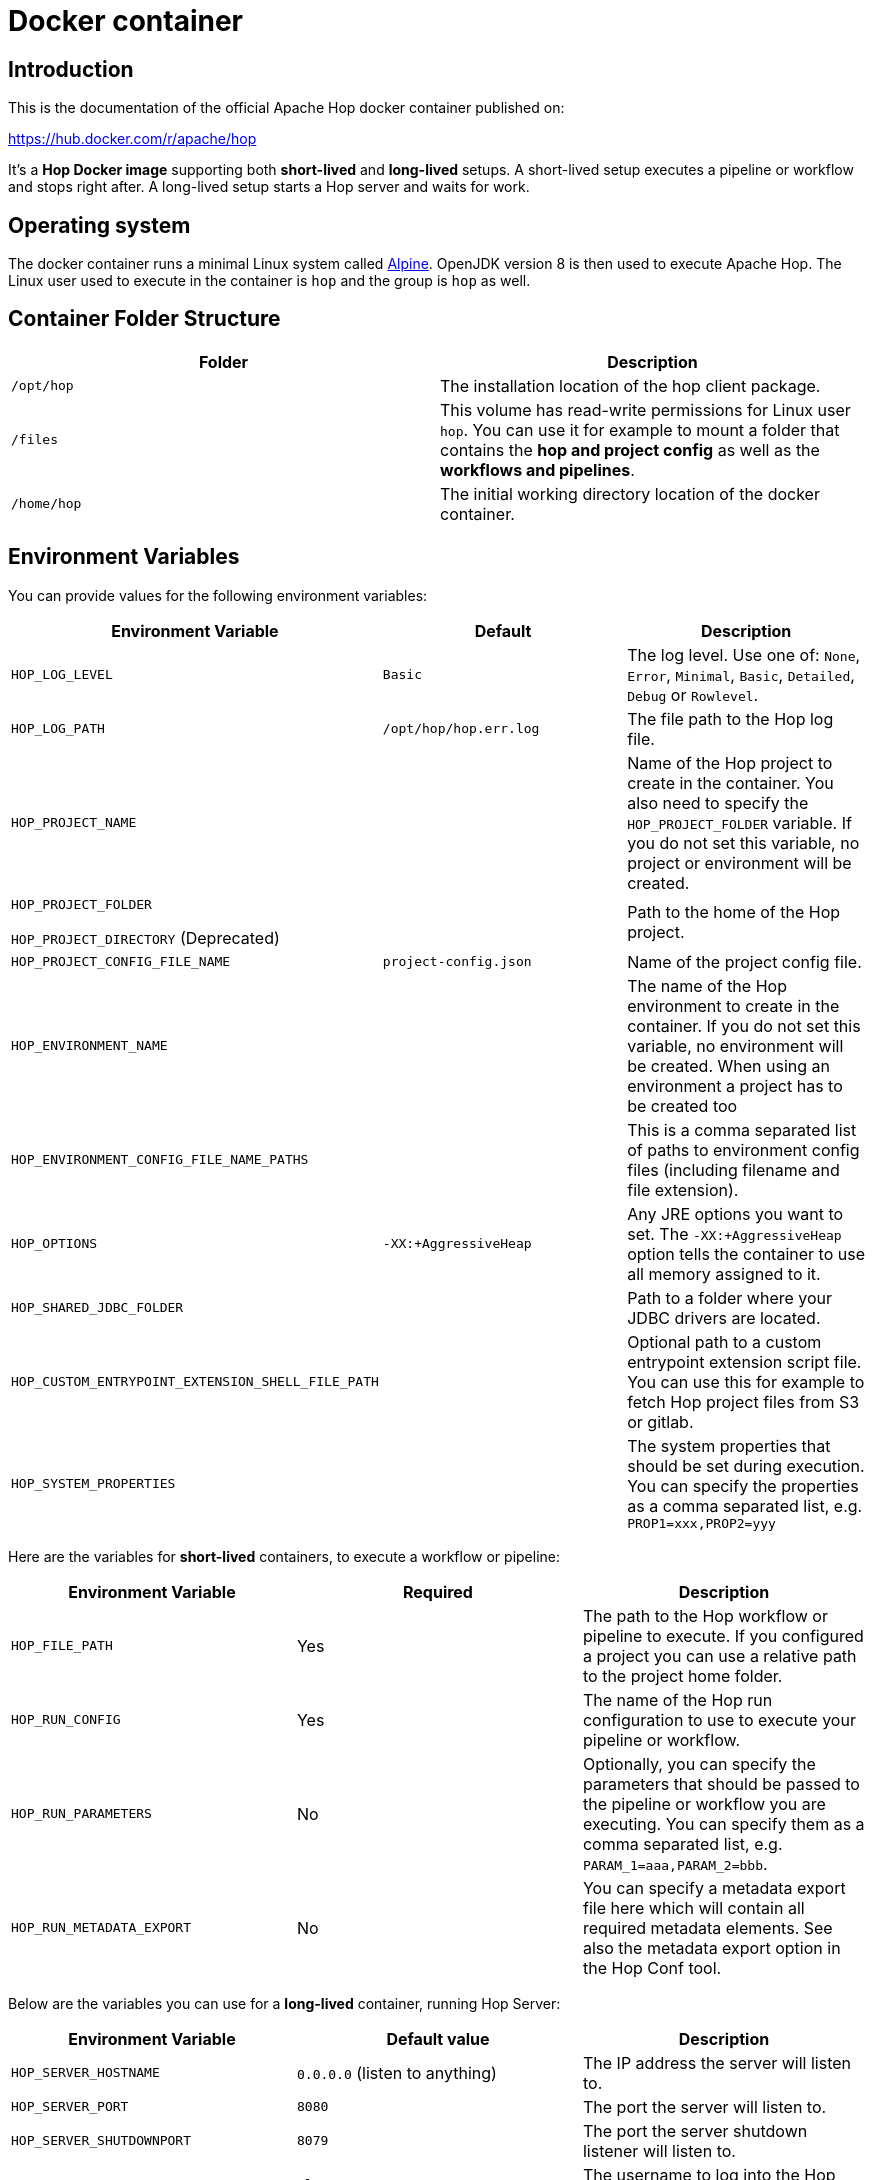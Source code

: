 ////
Licensed to the Apache Software Foundation (ASF) under one
or more contributor license agreements.  See the NOTICE file
distributed with this work for additional information
regarding copyright ownership.  The ASF licenses this file
to you under the Apache License, Version 2.0 (the
"License"); you may not use this file except in compliance
with the License.  You may obtain a copy of the License at
  http://www.apache.org/licenses/LICENSE-2.0
Unless required by applicable law or agreed to in writing,
software distributed under the License is distributed on an
"AS IS" BASIS, WITHOUT WARRANTIES OR CONDITIONS OF ANY
KIND, either express or implied.  See the License for the
specific language governing permissions and limitations
under the License.
////
:description: Apache Hop provides a Docker image for long (Hop Server) and short-lived (hop-run) containers. An additional image is available for Hop Web. Both images are available on Docker Hub.

[[DockerContainer-DockerContainer]]
= Docker container

== Introduction

This is the documentation of the official Apache Hop docker container published on:

https://hub.docker.com/r/apache/hop

It's a **Hop Docker image** supporting both **short-lived** and **long-lived** setups.
A short-lived setup executes a pipeline or workflow and stops right after.
A long-lived setup starts a Hop server and waits for work.

== Operating system

The docker container runs a minimal Linux system called https://hub.docker.com/_/alpine[Alpine].
OpenJDK version 8 is then used to execute Apache Hop.
The Linux user used to execute in the container is `hop` and the group is `hop` as well.

== Container Folder Structure

|===
|Folder | Description

|```/opt/hop```
| The installation location of the hop client package.

|```/files```
| This volume has read-write permissions for Linux user `hop`.
You can use it for example to mount a folder that contains the **hop and project config** as well as the **workflows and pipelines**.

|```/home/hop```
| The initial working directory location of the docker container.

|===

== Environment Variables

You can provide values for the following environment variables:

|===
|Environment Variable|Default |Description

|```HOP_LOG_LEVEL```
|`Basic`
| The log level.
Use one of: `None`, `Error`, `Minimal`, `Basic`, `Detailed`, `Debug` or `Rowlevel`.

|```HOP_LOG_PATH```
|`/opt/hop/hop.err.log`
| The file path to the Hop log file.

|```HOP_PROJECT_NAME```
|
| Name of the Hop project to create in the container.
You also need to specify the ```HOP_PROJECT_FOLDER``` variable.
If you do not set this variable, no project or environment will be created.

|```HOP_PROJECT_FOLDER```

`HOP_PROJECT_DIRECTORY` (Deprecated)
|
| Path to the home of the Hop project.

|```HOP_PROJECT_CONFIG_FILE_NAME```
|`project-config.json`
| Name of the project config file.

|```HOP_ENVIRONMENT_NAME```
|
| The name of the Hop environment to create in the container.
If you do not set this variable, no environment will be created.
When using an environment a project has to be created too

|```HOP_ENVIRONMENT_CONFIG_FILE_NAME_PATHS```
|
| This is a comma separated list of paths to environment config files (including filename and file extension).

|```HOP_OPTIONS```
|`-XX:+AggressiveHeap`
| Any JRE options you want to set.
The `-XX:+AggressiveHeap` option tells the container to use all memory assigned to it.

|```HOP_SHARED_JDBC_FOLDER```
|
| Path to a folder where your JDBC drivers are located.

|```HOP_CUSTOM_ENTRYPOINT_EXTENSION_SHELL_FILE_PATH```
|
| Optional path to a custom entrypoint extension script file.
You can use this for example to fetch Hop project files from S3 or gitlab.

|```HOP_SYSTEM_PROPERTIES```
|
| The system properties that should be set during execution.
You can specify the properties as a comma separated list, e.g. `PROP1=xxx,PROP2=yyy`

|===

Here are the variables for **short-lived** containers, to execute a workflow or pipeline:

|===
|Environment Variable | Required | Description

|```HOP_FILE_PATH```
| Yes
| The path to the Hop workflow or pipeline to execute.
If you configured a project you can use a relative path to the project home folder.

|```HOP_RUN_CONFIG```
| Yes
| The name of the Hop run configuration to use to execute your pipeline or workflow.

|```HOP_RUN_PARAMETERS```
| No
| Optionally, you can specify the parameters that should be passed to the pipeline or workflow you are executing.
You can specify them as a comma separated list, e.g. ```PARAM_1=aaa,PARAM_2=bbb```.

|```HOP_RUN_METADATA_EXPORT```
| No
| You can specify a metadata export file here which will contain all required metadata elements.  See also the metadata export option in the Hop Conf tool.

|===

Below are the variables you can use for a **long-lived** container, running Hop Server:

|===
|Environment Variable |Default value| Description

|```HOP_SERVER_HOSTNAME```
| `0.0.0.0` (listen to anything)
| The IP address the server will listen to.

|```HOP_SERVER_PORT```
| `8080`
| The port the server will listen to.

|```HOP_SERVER_SHUTDOWNPORT```
| `8079`
| The port the server shutdown listener will listen to.

|```HOP_SERVER_USER```
|`cluster`
| The username to log into the Hop server.

|```HOP_SERVER_PASS```
| `cluster`
|The password to log into the Hop server

|```HOP_SERVER_METADATA_FOLDER```
|(optional)
| You can point to a folder containing metadata JSON files which are then available to the server.

|```HOP_SERVER_MAX_LOG_LINES```
|`0` (keep all logging in memory)
|The maximum number of log lines kept in memory by the server.

|```HOP_SERVER_MAX_LOG_TIMEOUT```
|`0` (never clean up log lines)
|The time (in minutes) it takes for a log line to be cleaned up in memory.

|```HOP_SERVER_MAX_OBJECT_TIMEOUT```
|`1440` (a day)
|The time (in minutes) it takes for a pipeline or workflow execution to be removed from the server status.

|```HOP_SERVER_KEYSTORE```
| (optional)
|The path to the Java keystore file you want to use to run the Hop server with SSL enabled to support https.

|```HOP_SERVER_KEYSTORE_PASSWORD```
|(optional)
|The password of the Java keystore file you want to use to run the Hop server with SSL enabled to support https

|```HOP_SERVER_KEY_PASSWORD```
|(optional)
|The password of the key if you want to use to run the Hop server with SSL enabled.
If both passwords are the same you can omit setting this variable.

|===

== Updating the Hop docker container image

Make sure to get the latest updates for the Hop image by pulling them:

[source,bash]
----
docker pull apache/hop:<tag>
----

If you do not specify a value for `:<tag>` the value `latest` will be taken.
Latest will contain the last officially released version of Apache Hop.
You can also specify `Development` as a tag.
That image will contain the last built Development snapshot of Apache Hop. rxq7777

== How to run the Container

The most common use case will be that you run a **short-lived container** to just complete one Hop workflow or pipeline.

The first example below runs the sample `switch-case-basic.hpl` **pipeline** from the samples project.

Replace `<tag>` with `latest`, `Development` or a release tag, and replace  `<HOP_SAMPLE_PROJECT_PATH>` with the path to the `config/projects/samples` folder in your Hop installation to mount that folder as a volume. This will make the samples project folder available as the `/files` folder in the container.

[source, bash]
----
docker run -it --rm \
  --env HOP_LOG_LEVEL=Basic \
  --env HOP_FILE_PATH='${PROJECT_HOME}/transforms/switch-case-basic.hpl' \
  --env HOP_PROJECT_FOLDER=/files \
  --env HOP_PROJECT_NAME=samples \
  --env HOP_RUN_CONFIG=local \
  --name hop-test-container \
  -v <HOP_SAMPLE_PROJECT_PATH>:/files \
  apache/hop:<tag>
----

The second example below runs a **workflow**.

In addition to the most basic example below, this example adds the environment, based on `HOP_ENVIRONMENT_NAME`, `HOP_ENVIRONMENT_CONFIG_FILE_NAME_PATHS` and run parameters with `HOP_RUN_PARAMETERS`

[source,bash]
----
docker run -it --rm \
  --env HOP_LOG_LEVEL=Basic \
  --env HOP_FILE_PATH='${PROJECT_HOME}/pipelines-and-workflows/main.hwf' \
  --env HOP_PROJECT_FOLDER=/files/project \
  --env HOP_PROJECT_NAME=project-a \
  --env HOP_ENVIRONMENT_NAME=project-a-test \
  --env HOP_ENVIRONMENT_CONFIG_FILE_NAME_PATHS=/files/config/project-a-test.json \
  --env HOP_RUN_CONFIG=local \
  --env HOP_RUN_PARAMETERS=PARAM_LOG_MESSAGE=Hello,PARAM_WAIT_FOR_X_MINUTES=1 \
  -v /path/to/local/dir:/files \
  --name my-simple-hop-container \
  apache/hop:<tag>
----

If you need a **long-lived container**, this option is also available.

For more information on the long-lived container please also see the xref:manual::hop-server/index.adoc[Hop Server] documentation as it describes what can be done using the Hop Server

Run this command to start a Hop Server in a docker container:

[source,bash]
----
docker run -it --rm \
  --env HOP_SERVER_USER=admin \
  --env HOP_SERVER_PASS=admin \
  --env HOP_SERVER_PORT=8181 \
  --env HOP_SERVER_PORT=8180 \
  --env HOP_SERVER_HOSTNAME=0.0.0.0 \
  -p 8181:8181 \
  -p 8180:8180 \
  --name my-hop-server-container \
 apache/hop:<tag>
----

TIP: `localhost` is a loopback to your machine, which may be the container but not the host (your laptop or server where your run the container). Use `0.0.0.0` instead to listen on all available interfaces.

Hop Server is designed to receive all variables and metadata from executing clients.
This means it needs little to no configuration to run.

If you want to use the web-services functionality additional information on how to configure your webserver can be found on the user manual  xref:manual::hop-server/web-service.adoc[Web Service] page. For this to work properly the `HOP_SERVER_METADATA_FOLDER` variable has to be set too.

When started can then access the hop-server UI from your host at `http://0.0.0.0:8181` or `http://localhost:8181`

== Custom Entrypoint Extension Shell Script

To make the Hop Docker image even more flexible, we added a ```HOP_CUSTOM_ENTRYPOINT_EXTENSION_SHELL_FILE_PATH``` variable that accepts a path to a custom shell script (that you provide).This shell script will run when you start the container before your Hop project is registered with the container's Hop config and before your Hop workflow or pipeline gets kicked off.
This feature might come in handy when you want to run some custom logic upfront, e.g. source Hop project files from S3 or clone them from GitHub.

The custom shell file can be provided in several ways (this is not a full list):

- via the mount point (```/files```)
- You create your own Dockerfile, define this image as the base and then use the ```COPY``` instruction to copy your custom shell file in your Docker image.

For the last scenario mentioned, it could be something like this:

We create a simple **bash script** called ```clone-git-repo.sh``` in a sub-folder called ```resources```:

[source,shell]
----
#!/bin/bash
cd /home/hop
git clone ${GIT_REPO_URI}
chown -R hop:hop /home/hop/${GIT_REPO_NAME}
----

We also make it parameter-driven, so it any other team can use it.We create our custom Dockerfile like so:

[source,dockerfile]
----
FROM apache/hop:Development
ENV GIT_REPO_URI=https://...
# example value: https://github.com/diethardsteiner/apache-hop-minimal-project.git
ENV GIT_REPO_NAME=repo-name
# example value: apache-hop-minimal-project
USER root
RUN apk update \
  && apk add --no-cache git
# copy custom entrypoint extension shell script
COPY --chown=hop:hop ./resources/clone-git-repo.sh /home/hop/clone-git-repo.sh
USER hop
----

Note that apart from defining the new environment variables (that go in line with the parameters we defined in the ```clone-git-repo.sh``` earlier on ), we also ```COPY``` the ```clone-git-repo.sh``` file to user hop's home folder.

Next let's build a small script which builds our custom image and then tests it by spinning up a container and running a workflow:

[source,shell]
----
#!/bin/zsh

DOCKER_IMG_CHECK=$(docker images | grep ds/custom-hop)

if [ ! -z "${DOCKER_IMG_CHECK}" ]; then
  echo "removing existing ds/custom-hop image"
  docker rmi ds/custom-hop:latest
fi

docker build . -f custom.Dockerfile -t ds/custom-hop:latest

echo " ==== TESTING ====="


HOP_DOCKER_IMAGE=ds/custom-hop:latest
PROJECT_DEPLOYMENT_DIR=/home/hop/apache-hop-minimal-project

docker run -it --rm \
  --env HOP_LOG_LEVEL=Basic \
  --env HOP_FILE_PATH='${PROJECT_HOME}/main.hwf' \
  --env HOP_PROJECT_FOLDER=${PROJECT_DEPLOYMENT_DIR} \
  --env HOP_PROJECT_NAME=apache-hop-minimum-project \
  --env HOP_ENVIRONMENT_NAME=dev \
  --env HOP_ENVIRONMENT_CONFIG_FILE_NAME_PATHS=${PROJECT_DEPLOYMENT_DIR}/dev-config.json \
  --env HOP_RUN_CONFIG=local \
  --env HOP_CUSTOM_ENTRYPOINT_EXTENSION_SHELL_FILE_PATH=/home/hop/clone-git-repo.sh \
  --env GIT_REPO_URI=https://github.com/diethardsteiner/apache-hop-minimal-project.git \
  --env GIT_REPO_NAME=apache-hop-minimal-project \
  --name my-simple-hop-container \
  ${HOP_DOCKER_IMAGE}
----


